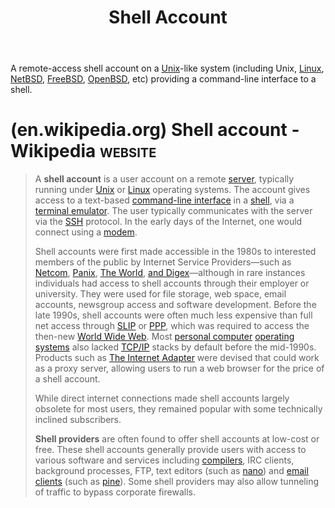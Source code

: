 :PROPERTIES:
:ID:       7a408577-5983-4773-808f-5235c5e72715
:END:
#+title: Shell Account
#+filetags: :shell_account:networking:linux:unix:

A remote-access shell account on a [[id:b7ffa33f-6da2-4918-9ced-6afd0fbdb0fe][Unix]]-like system (including Unix, [[id:bf0bc2d7-17df-413c-823b-93904faffc58][Linux]], [[id:43194992-e4b9-4c9c-b8bb-32aba92e3891][NetBSD]], [[id:9de6b78d-1506-4837-bfa5-03e8632be933][FreeBSD]], [[id:a641ae8e-1d3c-4e90-911c-51a594b05a08][OpenBSD]], etc) providing a command-line interface to a shell.
* (en.wikipedia.org) Shell account - Wikipedia                      :website:
:PROPERTIES:
:ID:       c12fc357-32b8-4677-8417-3029ee6181ce
:ROAM_REFS: https://en.wikipedia.org/wiki/Shell_account
:END:

#+begin_quote
  A *shell account* is a user account on a remote [[https://en.wikipedia.org/wiki/Computer_server][server]], typically running under [[https://en.wikipedia.org/wiki/Unix][Unix]] or [[https://en.wikipedia.org/wiki/Linux][Linux]] operating systems.  The account gives access to a text-based [[https://en.wikipedia.org/wiki/Command-line_interface][command-line interface]] in a [[https://en.wikipedia.org/wiki/Shell_(computing)][shell]], via a [[https://en.wikipedia.org/wiki/Terminal_emulator][terminal emulator]].  The user typically communicates with the server via the [[https://en.wikipedia.org/wiki/Secure_Shell][SSH]] protocol.  In the early days of the Internet, one would connect using a [[https://en.wikipedia.org/wiki/Modem][modem]].

  Shell accounts were first made accessible in the 1980s to interested members of the public by Internet Service Providers---such as [[https://en.wikipedia.org/wiki/Netcom_(USA)][Netcom]], [[https://en.wikipedia.org/wiki/Panix_(ISP)][Panix]], [[https://en.wikipedia.org/wiki/The_World_(internet_service_provider)][The World]], [[https://en.wikipedia.org/w/index.php?title=And_Digex&action=edit&redlink=1][and Digex]]---although in rare instances individuals had access to shell accounts through their employer or university.  They were used for file storage, web space, email accounts, newsgroup access and software development.  Before the late 1990s, shell accounts were often much less expensive than full net access through [[https://en.wikipedia.org/wiki/Serial_Line_Internet_Protocol][SLIP]] or [[https://en.wikipedia.org/wiki/Point-to-Point_Protocol][PPP]], which was required to access the then-new [[https://en.wikipedia.org/wiki/World_Wide_Web][World Wide Web]].  Most [[https://en.wikipedia.org/wiki/Personal_computer][personal computer]] [[https://en.wikipedia.org/wiki/Operating_system][operating systems]] also lacked [[https://en.wikipedia.org/wiki/TCP/IP][TCP/IP]] stacks by default before the mid-1990s.  Products such as [[https://en.wikipedia.org/wiki/The_Internet_Adapter][The Internet Adapter]] were devised that could work as a proxy server, allowing users to run a web browser for the price of a shell account.

  While direct internet connections made shell accounts largely obsolete for most users, they remained popular with some technically inclined subscribers.

  *Shell providers* are often found to offer shell accounts at low-cost or free.  These shell accounts generally provide users with access to various software and services including [[https://en.wikipedia.org/wiki/Compilers][compilers]], IRC clients, background processes, FTP, text editors (such as [[https://en.wikipedia.org/wiki/Nano_(text_editor)][nano]]) and [[https://en.wikipedia.org/wiki/Email_client][email clients]] (such as [[https://en.wikipedia.org/wiki/Pine_(e-mail_client)][pine]]).  Some shell providers may also allow tunneling of traffic to bypass corporate firewalls.
#+end_quote
